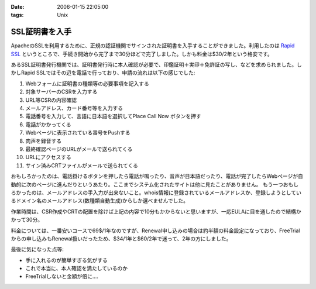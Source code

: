 :date: 2006-01-15 22:05:00
:tags: Unix

==========================
SSL証明書を入手
==========================

ApacheのSSLを利用するために、正規の認証機関でサインされた証明書を入手することができました。利用したのは `Rapid SSL`_ というところで、手続き開始から完了まで30分ほどで完了しました。しかも料金は$30/2年という格安です。

あるSSL証明書発行機関では、証明書発行時に本人確認が必要で、印鑑証明＋実印＋免許証の写し、などを求められました。しかしRapid SSLではその辺を電話で行っており、申請の流れは以下の感じでした:


.. _`Rapid SSL`: http://www.rapidssl.com/


.. :extend type: text/x-rst
.. :extend:

1. Webフォームに証明書の種類等の必要事項を記入する
2. 対象サーバーのCSRを入力する
3. URL等CSRの内容確認
4. メールアドレス、カード番号等を入力する
5. 電話番号を入力して、言語に日本語を選択してPlace Call Now ボタンを押す
6. 電話がかかってくる
7. Webページに表示されている番号をPushする
8. 肉声を録音する
9. 最終確認ページのURLがメールで送られてくる
10. URLにアクセスする
11. サイン済みCRTファイルがメールで送られてくる

おもしろかったのは、電話掛けるボタンを押したら電話が鳴ったり、音声が日本語だったり、電話が完了したらWebページが自動的に次のページに進んだりというあたり。ここまでシステム化されたサイトは他に見たことがありません。
もう一つおもしろかったのは、メールアドレスの手入力が出来ないこと。whois情報に登録されているメールアドレスか、登録しようとしているドメイン名のメールアドレス(数種類自動生成)からしか選べませんでした。

作業時間は、CSR作成やCRTの配置を除けば上記の内容で10分もかからないと思いますが、一応EULAに目を通したので結構かかって30分。

料金については、一番安いコースで69$/1年なのですが、Renewal申し込みの場合は約半額の料金設定になっており、FreeTrialからの申し込みもRenewal扱いだったため、$34/1年と$60/2年で迷って、2年の方にしました。

最後に気になった点等:

- 手に入れるのが簡単すぎる気がする
- これで本当に、本人確認を満たしているのか
- FreeTrialしないと金額が倍に‥‥
